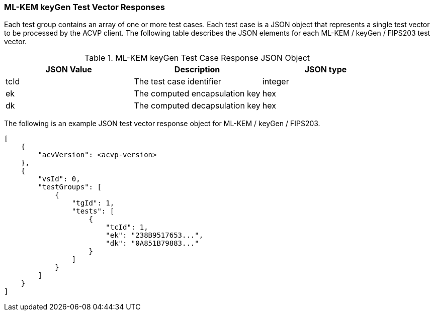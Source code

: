 [[ML-KEM_keyGen_vector_responses]]
=== ML-KEM keyGen Test Vector Responses

Each test group contains an array of one or more test cases. Each test case is a JSON object that represents a single test vector to be processed by the ACVP client. The following table describes the JSON elements for each ML-KEM / keyGen / FIPS203 test vector.

[[ML-KEM_keyGen_vs_tr_table]]
.ML-KEM keyGen Test Case Response JSON Object
|===
| JSON Value | Description | JSON type

| tcId | The test case identifier | integer
| ek | The computed encapsulation key | hex
| dk | The computed decapsulation key | hex
|===

The following is an example JSON test vector response object for ML-KEM / keyGen / FIPS203.

[source, json]
----
[
    {
        "acvVersion": <acvp-version>
    },
    {
        "vsId": 0,
        "testGroups": [
            {
                "tgId": 1,
                "tests": [
                    {
                        "tcId": 1,
                        "ek": "238B9517653...",
                        "dk": "0A851B79883..."
                    }
                ]
            }
        ]
    }
]
----
